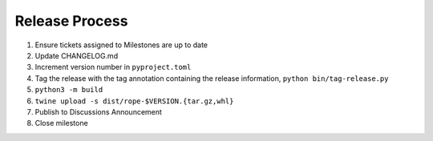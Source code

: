 Release Process
===============

1. Ensure tickets assigned to Milestones are up to date 
2. Update CHANGELOG.md
3. Increment version number in ``pyproject.toml``
4. Tag the release with the tag annotation containing the release information, 
   ``python bin/tag-release.py``
5. ``python3 -m build``
6. ``twine upload -s dist/rope-$VERSION.{tar.gz,whl}``
7. Publish to Discussions Announcement
8. Close milestone
